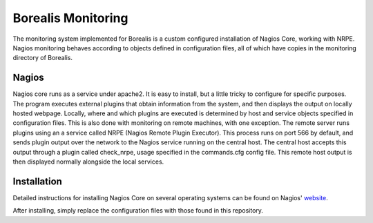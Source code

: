 *******************
Borealis Monitoring
*******************

The monitoring system implemented for Borealis is a custom configured installation of Nagios Core, working with NRPE. Nagios monitoring behaves according to objects defined in configuration files, all of which have copies in the monitoring directory of Borealis.

Nagios
------
Nagios core runs as a service under apache2. It is easy to install, but a little tricky to configure for specific purposes. The program executes external plugins that obtain information from the system, and then displays the output on locally hosted webpage. Locally, where and which plugins are executed is determined by host and service objects specified in configuration files. This is also done with monitoring on remote machines, with one exception. The remote server runs plugins using an a service called NRPE (Nagios Remote Plugin Executor). This process runs on port 566 by default, and sends plugin output over the network to the Nagios service running on the central host. The central host accepts this output through a plugin called check_nrpe, usage specified in the commands.cfg config file. This remote host output is then displayed normally alongside the local services.


Installation
------------
Detailed instructions for installing Nagios Core on several operating systems can be found on Nagios' website_.

.. _website: https://assets.nagios.com/downloads/nagioscore/docs/nagioscore/4/en/quickstart.html

After installing, simply replace the configuration files with those found in this repository.